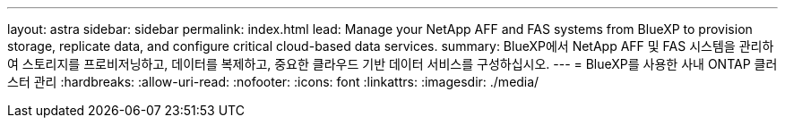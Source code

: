 ---
layout: astra 
sidebar: sidebar 
permalink: index.html 
lead: Manage your NetApp AFF and FAS systems from BlueXP to provision storage, replicate data, and configure critical cloud-based data services. 
summary: BlueXP에서 NetApp AFF 및 FAS 시스템을 관리하여 스토리지를 프로비저닝하고, 데이터를 복제하고, 중요한 클라우드 기반 데이터 서비스를 구성하십시오. 
---
= BlueXP를 사용한 사내 ONTAP 클러스터 관리
:hardbreaks:
:allow-uri-read: 
:nofooter: 
:icons: font
:linkattrs: 
:imagesdir: ./media/


